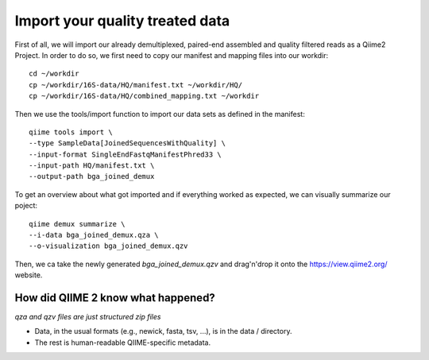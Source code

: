 Import your quality treated data 
--------------------------------

First of all, we will import our already demultiplexed, paired-end assembled and quality filtered reads as a Qiime2 Project. In order to do so, we first need to copy our manifest and mapping files into our workdir::

 cd ~/workdir
 cp ~/workdir/16S-data/HQ/manifest.txt ~/workdir/HQ/
 cp ~/workdir/16S-data/HQ/combined_mapping.txt ~/workdir

Then we use the tools/import function to import our data sets as defined in the manifest::

 qiime tools import \
 --type SampleData[JoinedSequencesWithQuality] \
 --input-format SingleEndFastqManifestPhred33 \
 --input-path HQ/manifest.txt \
 --output-path bga_joined_demux

To get an overview about what got imported and if everything worked as expected, we can visually summarize our poject::

 qiime demux summarize \
 --i-data bga_joined_demux.qza \
 --o-visualization bga_joined_demux.qzv

Then, we ca take the newly generated `bga_joined_demux.qzv` and drag'n'drop it onto the https://view.qiime2.org/ website.

How did QIIME 2 know what happened? 
^^^^^^^^^^^^^^^^^^^^^^^^^^^^^^^^^^^

*qza and qzv files are just structured zip files*

-   Data, in the usual formats (e.g., newick, fasta, tsv, ...), is in the data / directory.
-   The rest is human-readable QIIME-specific metadata.

